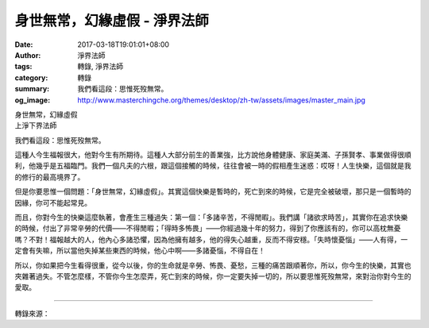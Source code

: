 身世無常，幻緣虛假 - 淨界法師
#############################

:date: 2017-03-18T19:01:01+08:00
:author: 淨界法師
:tags: 轉錄, 淨界法師
:category: 轉錄
:summary: 我們看這段：思惟死歿無常。
:og_image: http://www.masterchingche.org/themes/desktop/zh-tw/assets/images/master_main.jpg


| 身世無常，幻緣虛假
| 上淨下界法師

我們看這段：思惟死歿無常。

這種人今生福報很大，他對今生有所期待。這種人大部分前生的善業強，比方說他身體健康、家庭美滿、子孫賢孝、事業做得很順利，他幾乎是五福臨門。我們一個凡夫的六根，跟這個接觸的時候，往往會被一時的假相產生迷惑：哎呀！人生快樂，這個就是我的修行的最高境界了。

但是你要思惟一個問題：「身世無常，幻緣虛假」。其實這個快樂是暫時的，死亡到來的時候，它是完全被破壞，那只是一個暫時的因緣，你可不能起常見。

而且，你對今生的快樂這麼執著，會產生三種過失：第一個：「多諸辛苦，不得閒暇」。我們講「諸欲求時苦」，其實你在追求快樂的時候，付出了非常辛勞的代價——不得閒暇；「得時多怖畏」——你經過幾十年的努力，得到了你應該有的，你可以高枕無憂嗎？不對！福報越大的人，他內心多諸恐懼，因為他擁有越多，他的得失心越重，反而不得安穩。「失時懷憂惱」——人有得，一定會有失嘛，所以當他失掉某些東西的時候，他心中啊——多諸憂惱，不得自在！

所以，你如果把今生看得很重，從今以後，你的生命就是辛勞、怖畏、憂愁，三種的痛苦跟順著你，所以，你今生的快樂，其實也夾雜著過失。不管怎麼樣，不管你今生怎麼弄，死亡到來的時候，你一定要失掉一切的，所以要思惟死歿無常，來對治你對今生的愛取。

.. image:: https://scontent-tpe1-1.xx.fbcdn.net/v/t31.0-8/17311339_1938449683056228_6338638461537759281_o.jpg?oh=2f76a1a943b024fbdbdb0b6c89b4723e&oe=5956C395
   :align: center
   :alt: 身世無常，幻緣虛假

----

轉錄來源：

.. raw:: html

  <iframe src="https://www.facebook.com/plugins/post.php?href=https%3A%2F%2Fwww.facebook.com%2Fwww.masterchingche.org%2Fposts%2F1938449683056228%3A0&width=500" width="500" height="489" style="border:none;overflow:hidden" scrolling="no" frameborder="0" allowTransparency="true"></iframe>

.. _淨界法師: http://www.masterchingche.org/zh-tw/master_main.php
